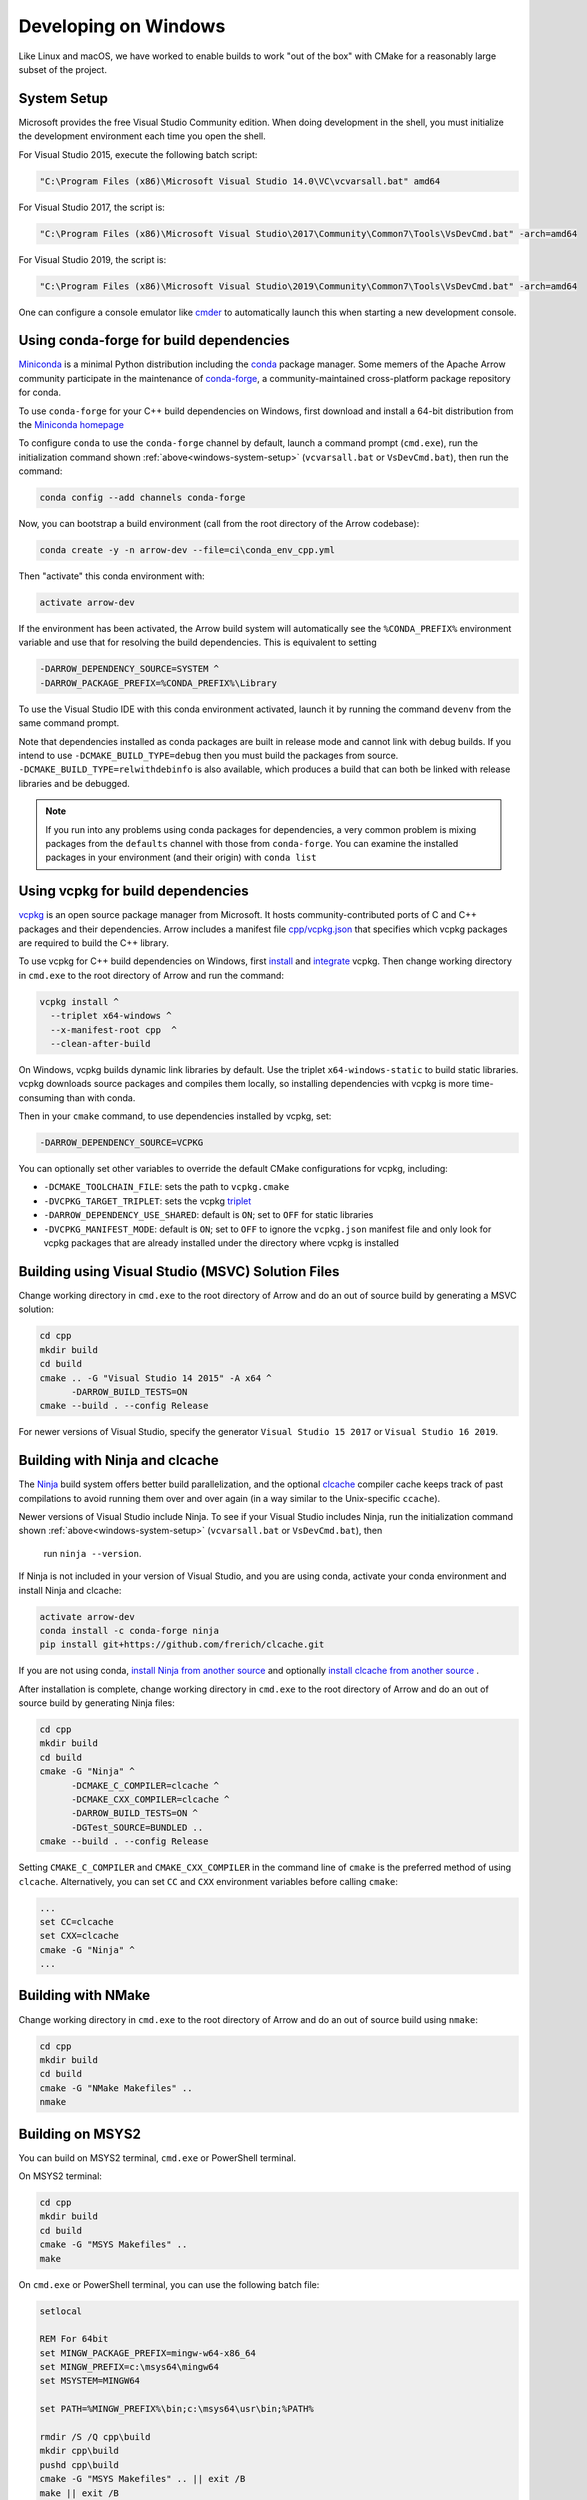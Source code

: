 .. Licensed to the Apache Software Foundation (ASF) under one
.. or more contributor license agreements.  See the NOTICE file
.. distributed with this work for additional information
.. regarding copyright ownership.  The ASF licenses this file
.. to you under the Apache License, Version 2.0 (the
.. "License"); you may not use this file except in compliance
.. with the License.  You may obtain a copy of the License at

..   http://www.apache.org/licenses/LICENSE-2.0

.. Unless required by applicable law or agreed to in writing,
.. software distributed under the License is distributed on an
.. "AS IS" BASIS, WITHOUT WARRANTIES OR CONDITIONS OF ANY
.. KIND, either express or implied.  See the License for the
.. specific language governing permissions and limitations
.. under the License.

.. _developers-cpp-windows:

=====================
Developing on Windows
=====================

Like Linux and macOS, we have worked to enable builds to work "out of the box"
with CMake for a reasonably large subset of the project.

.. _windows-system-setup:

System Setup
============

Microsoft provides the free Visual Studio Community edition. When doing
development in the shell, you must initialize the development environment
each time you open the shell.

For Visual Studio 2015, execute the following batch script:

.. code-block:: shell

   "C:\Program Files (x86)\Microsoft Visual Studio 14.0\VC\vcvarsall.bat" amd64

For Visual Studio 2017, the script is:

.. code-block:: shell

   "C:\Program Files (x86)\Microsoft Visual Studio\2017\Community\Common7\Tools\VsDevCmd.bat" -arch=amd64

For Visual Studio 2019, the script is:

.. code-block:: shell

  "C:\Program Files (x86)\Microsoft Visual Studio\2019\Community\Common7\Tools\VsDevCmd.bat" -arch=amd64

One can configure a console emulator like `cmder <https://cmder.net/>`_ to
automatically launch this when starting a new development console.

Using conda-forge for build dependencies
========================================

`Miniconda <https://conda.io/miniconda.html>`_ is a minimal Python distribution
including the `conda <https://conda.io>`_ package manager. Some memers of the
Apache Arrow community participate in the maintenance of `conda-forge
<https://conda-forge.org/>`_, a community-maintained cross-platform package
repository for conda.

To use ``conda-forge`` for your C++ build dependencies on Windows, first
download and install a 64-bit distribution from the `Miniconda homepage
<https://conda.io/miniconda.html>`_

To configure ``conda`` to use the ``conda-forge`` channel by default, launch a
command prompt (``cmd.exe``), run the initialization command shown
:ref:`above<windows-system-setup>` (``vcvarsall.bat`` or ``VsDevCmd.bat``), then
run the command:

.. code-block:: shell

   conda config --add channels conda-forge

Now, you can bootstrap a build environment (call from the root directory of the
Arrow codebase):

.. code-block:: shell

   conda create -y -n arrow-dev --file=ci\conda_env_cpp.yml

Then "activate" this conda environment with:

.. code-block:: shell

   activate arrow-dev

If the environment has been activated, the Arrow build system will
automatically see the ``%CONDA_PREFIX%`` environment variable and use that for
resolving the build dependencies. This is equivalent to setting

.. code-block:: shell

   -DARROW_DEPENDENCY_SOURCE=SYSTEM ^
   -DARROW_PACKAGE_PREFIX=%CONDA_PREFIX%\Library

To use the Visual Studio IDE with this conda environment activated, launch it by
running the command ``devenv`` from the same command prompt.

Note that dependencies installed as conda packages are built in release mode and
cannot link with debug builds. If you intend to use ``-DCMAKE_BUILD_TYPE=debug``
then you must build the packages from source.
``-DCMAKE_BUILD_TYPE=relwithdebinfo`` is also available, which produces a build
that can both be linked with release libraries and be debugged.

.. note::

   If you run into any problems using conda packages for dependencies, a very
   common problem is mixing packages from the ``defaults`` channel with those
   from ``conda-forge``. You can examine the installed packages in your
   environment (and their origin) with ``conda list``

Using vcpkg for build dependencies
========================================

`vcpkg <https://github.com/microsoft/vcpkg>`_ is an open source package manager
from Microsoft. It hosts community-contributed ports of C and C++ packages and
their dependencies. Arrow includes a manifest file `cpp/vcpkg.json
<https://github.com/apache/arrow/blob/master/cpp/vcpkg.json>`_ that specifies
which vcpkg packages are required to build the C++ library.

To use vcpkg for C++ build dependencies on Windows, first
`install <https://docs.microsoft.com/en-us/cpp/build/install-vcpkg>`_ and
`integrate <https://docs.microsoft.com/en-us/cpp/build/integrate-vcpkg>`_
vcpkg. Then change working directory in ``cmd.exe`` to the root directory
of Arrow and run the command:

.. code-block:: shell

   vcpkg install ^
     --triplet x64-windows ^
     --x-manifest-root cpp  ^
     --clean-after-build

On Windows, vcpkg builds dynamic link libraries by default. Use the triplet
``x64-windows-static`` to build static libraries. vcpkg downloads source 
packages and compiles them locally, so installing dependencies with vcpkg is
more time-consuming than with conda.

Then in your ``cmake`` command, to use dependencies installed by vcpkg, set:

.. code-block:: shell

   -DARROW_DEPENDENCY_SOURCE=VCPKG

You can optionally set other variables to override the default CMake
configurations for vcpkg, including:
   
* ``-DCMAKE_TOOLCHAIN_FILE``: sets the path to ``vcpkg.cmake``
* ``-DVCPKG_TARGET_TRIPLET``: sets the vcpkg 
  `triplet <https://github.com/microsoft/vcpkg/blob/master/docs/users/triplets.md>`_
* ``-DARROW_DEPENDENCY_USE_SHARED``: default is ``ON``; set to ``OFF`` for
  static libraries
* ``-DVCPKG_MANIFEST_MODE``: default is ``ON``; set to ``OFF`` to ignore the
  ``vcpkg.json`` manifest file and only look for vcpkg packages that are
  already installed under the directory where vcpkg is installed


Building using Visual Studio (MSVC) Solution Files
==================================================

Change working directory in ``cmd.exe`` to the root directory of Arrow and do
an out of source build by generating a MSVC solution:

.. code-block:: shell

   cd cpp
   mkdir build
   cd build
   cmake .. -G "Visual Studio 14 2015" -A x64 ^
         -DARROW_BUILD_TESTS=ON
   cmake --build . --config Release

For newer versions of Visual Studio, specify the generator
``Visual Studio 15 2017`` or ``Visual Studio 16 2019``.

Building with Ninja and clcache
===============================

The `Ninja <https://ninja-build.org/>`_ build system offers better build
parallelization, and the optional `clcache
<https://github.com/frerich/clcache/>`_ compiler cache keeps track of
past compilations to avoid running them over and over again (in a way similar
to the Unix-specific ``ccache``).

Newer versions of Visual Studio include Ninja. To see if your Visual Studio
includes Ninja, run the initialization command shown
:ref:`above<windows-system-setup>` (``vcvarsall.bat`` or ``VsDevCmd.bat``), then
 run ``ninja --version``.

If Ninja is not included in your version of Visual Studio, and you are using
conda, activate your conda environment and install Ninja and clcache:

.. code-block:: shell

   activate arrow-dev
   conda install -c conda-forge ninja
   pip install git+https://github.com/frerich/clcache.git

If you are not using conda,
`install Ninja from another source <https://github.com/ninja-build/ninja/wiki/Pre-built-Ninja-packages>`_
and optionally
`install clcache from another source <https://github.com/frerich/clcache/wiki/Installation>`_
.

After installation is complete, change working directory in ``cmd.exe`` to the root directory of Arrow and
do an out of source build by generating Ninja files:

.. code-block:: shell

   cd cpp
   mkdir build
   cd build
   cmake -G "Ninja" ^
         -DCMAKE_C_COMPILER=clcache ^
         -DCMAKE_CXX_COMPILER=clcache ^
         -DARROW_BUILD_TESTS=ON ^
         -DGTest_SOURCE=BUNDLED ..
   cmake --build . --config Release

Setting ``CMAKE_C_COMPILER`` and ``CMAKE_CXX_COMPILER`` in the command line
of ``cmake`` is the preferred method of using ``clcache``. Alternatively, you
can set ``CC`` and ``CXX`` environment variables before calling ``cmake``:

.. code-block:: shell

   ...
   set CC=clcache
   set CXX=clcache
   cmake -G "Ninja" ^
   ...



Building with NMake
===================

Change working directory in ``cmd.exe`` to the root directory of Arrow and
do an out of source build using ``nmake``:

.. code-block:: shell

   cd cpp
   mkdir build
   cd build
   cmake -G "NMake Makefiles" ..
   nmake

Building on MSYS2
=================

You can build on MSYS2 terminal, ``cmd.exe`` or PowerShell terminal.

On MSYS2 terminal:

.. code-block:: shell

   cd cpp
   mkdir build
   cd build
   cmake -G "MSYS Makefiles" ..
   make

On ``cmd.exe`` or PowerShell terminal, you can use the following batch
file:

.. code-block:: batch

   setlocal

   REM For 64bit
   set MINGW_PACKAGE_PREFIX=mingw-w64-x86_64
   set MINGW_PREFIX=c:\msys64\mingw64
   set MSYSTEM=MINGW64

   set PATH=%MINGW_PREFIX%\bin;c:\msys64\usr\bin;%PATH%

   rmdir /S /Q cpp\build
   mkdir cpp\build
   pushd cpp\build
   cmake -G "MSYS Makefiles" .. || exit /B
   make || exit /B
   popd

Debug builds
============

To build a Debug version of Arrow, you should have pre-installed a Debug
version of Boost. It's recommended to configure ``cmake`` with the following
variables for Debug build:

* ``-DARROW_BOOST_USE_SHARED=OFF``: enables static linking with boost debug
  libs and simplifies run-time loading of 3rd parties
* ``-DBOOST_ROOT``: sets the root directory of boost libs. (Optional)
* ``-DBOOST_LIBRARYDIR``: sets the directory with boost lib files. (Optional)

The command line to build Arrow in Debug mode will look something like this:

.. code-block:: shell

   cd cpp
   mkdir build
   cd build
   cmake .. -G "Visual Studio 14 2015" -A x64 ^
         -DARROW_BOOST_USE_SHARED=OFF ^
         -DCMAKE_BUILD_TYPE=Debug ^
         -DBOOST_ROOT=C:/local/boost_1_63_0  ^
         -DBOOST_LIBRARYDIR=C:/local/boost_1_63_0/lib64-msvc-14.0
   cmake --build . --config Debug

Windows dependency resolution issues
====================================

Because Windows uses ``.lib`` files for both static and dynamic linking of
dependencies, the static library sometimes may be named something different
like ``%PACKAGE%_static.lib`` to distinguish itself. If you are statically
linking some dependencies, we provide some options

* ``-DBROTLI_MSVC_STATIC_LIB_SUFFIX=%BROTLI_SUFFIX%``
* ``-DSNAPPY_MSVC_STATIC_LIB_SUFFIX=%SNAPPY_SUFFIX%``
* ``-LZ4_MSVC_STATIC_LIB_SUFFIX=%LZ4_SUFFIX%``
* ``-ZSTD_MSVC_STATIC_LIB_SUFFIX=%ZSTD_SUFFIX%``

To get the latest build instructions, you can reference `ci/appveyor-built.bat
<https://github.com/apache/arrow/blob/master/ci/appveyor-cpp-build.bat>`_,
which is used by automated Appveyor builds.

Statically linking to Arrow on Windows
======================================

The Arrow headers on Windows static library builds (enabled by the CMake
option ``ARROW_BUILD_STATIC``) use the preprocessor macro ``ARROW_STATIC`` to
suppress dllimport/dllexport marking of symbols. Projects that statically link
against Arrow on Windows additionally need this definition. The Unix builds do
not use the macro.

Replicating Appveyor Builds
===========================

For people more familiar with linux development but need to replicate a failing
appveyor build, here are some rough notes from replicating the
``Static_Crt_Build`` (make unittest will probably still fail but many unit
tests can be made with there individual make targets).

1. Microsoft offers trial VMs for `Windows with Microsoft Visual Studio
   <https://developer.microsoft.com/en-us/windows/downloads/virtual-machines>`_.
   Download and install a version.
2. Run the VM and install `Git <https://git-scm.com/>`_, `CMake
   <https://cmake.org/>`_, and Miniconda or Anaconda (these instructions assume
   Anaconda). Also install the `"Build Tools for Visual Studio"
   <https://visualstudio.microsoft.com/downloads/#build-tools-for-visual-studio-2019>`_.
   Make sure to select the C++ toolchain in the installer wizard, and reboot
   after installation.
3. Download `pre-built Boost debug binaries
   <https://sourceforge.net/projects/boost/files/boost-binaries/>`_ and install
   it.

   Run this from an Anaconda/Miniconda command prompt (*not* PowerShell prompt),
   and make sure to run "vcvarsall.bat x64" first. The location of vcvarsall.bat
   will depend, it may be under a different path than commonly indicated,
   e.g. "``C:\Program Files (x86)\Microsoft Visual Studio\2019\BuildTools\VC\Auxiliary\Build\vcvarsall.bat``"
   with the 2019 build tools.

.. code-block:: shell

   cd $EXTRACT_BOOST_DIRECTORY
   .\bootstrap.bat
   @rem This is for static libraries needed for static_crt_build in appveyor
   .\b2 link=static --with-filesystem --with-regex --with-system install
   @rem this should put libraries and headers in c:\Boost

4. Activate anaconda/miniconda:

.. code-block:: shell

   @rem this might differ for miniconda
   C:\Users\User\Anaconda3\Scripts\activate

5. Clone and change directories to the arrow source code (you might need to
   install git).
6. Setup environment variables:

.. code-block:: shell

   @rem Change the build type based on which appveyor job you want.
   SET JOB=Static_Crt_Build
   SET GENERATOR=Ninja
   SET APPVEYOR_BUILD_WORKER_IMAGE=Visual Studio 2017
   SET USE_CLCACHE=false
   SET ARROW_BUILD_GANDIVA=OFF
   SET ARROW_LLVM_VERSION=8.0.*
   SET PYTHON=3.6
   SET ARCH=64
   SET PATH=C:\Users\User\Anaconda3;C:\Users\User\Anaconda3\Scripts;C:\Users\User\Anaconda3\Library\bin;%PATH%
   SET BOOST_LIBRARYDIR=C:\Boost\lib
   SET BOOST_ROOT=C:\Boost

7. Run appveyor scripts:

.. code-block:: shell

   conda install -c conda-forge --file .\ci\conda_env_cpp.yml
   .\ci\appveyor-cpp-setup.bat
   @rem this might fail but at this point most unit tests should be buildable by there individual targets
   @rem see next line for example.
   .\ci\appveyor-cpp-build.bat
   @rem you can also just invoke cmake directly with the desired options
   cmake --build . --config Release --target arrow-compute-hash-test
